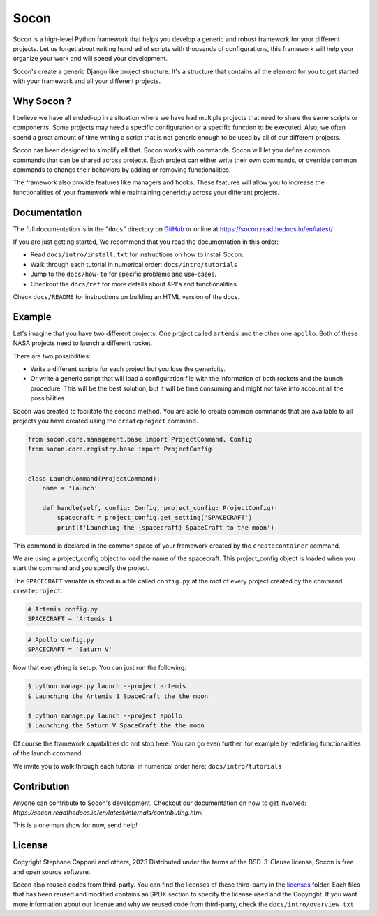 =====
Socon
=====

.. image:: https://img.shields.io/badge/python-3.9-blue.svg
    :target: https://github.com/socon-dev/socon

.. image:: https://github.com/socon-dev/socon/actions/workflows/tests.yml/badge.svg
    :target: https://github.com/socon-dev/socon/actions?query=workflow%3APython%20testing

.. image:: https://codecov.io/gh/socon-dev/socon/branch/master/graph/badge.svg
    :target: https://codecov.io/gh/socon-dev/socon
    :alt: Code coverage Status

.. image:: https://github.com/socon-dev/socon/actions/workflows/linters.yml/badge.svg
    :target: https://github.com/socon-dev/socon/actions?query=workflow%3APython%20linting

.. image:: https://readthedocs.org/projects/socon/badge/?version=latest
    :target: https://socon.readthedocs.io/en/latest/
    :alt: Documentation Status

.. image:: https://img.shields.io/badge/code%20style-black-000000.svg
    :target: https://github.com/psf/black


Socon is a high-level Python framework that helps you develop a generic and
robust framework for your different projects. Let us forget about
writing hundred of scripts with thousands of configurations, this framework
will help your organize your work and will speed your development.

Socon's create a generic Django like project structure. It's a structure that contains
all the element for you to get started with your framework and all
your different projects.

Why Socon ?
===========

I believe we have all ended-up in a situation where we have had multiple
projects that need to share the same scripts or components. Some projects may need a
specific configuration or a specific function to be executed. Also, we often
spend a great amount of time writing a script that is not generic enough to be used by
all of our different projects.

Socon has been designed to simplify all that. Socon works with commands.
Socon will let you define common commands that can be shared across projects.
Each project can either write their own commands, or override common commands
to change their behaviors by adding or removing functionalities.

The framework also provide features like managers and hooks. These features will
allow you to increase the functionalities of your framework while maintaining
genericity across your different projects.

Documentation
=============

The full documentation is in the "``docs``" directory on `GitHub`_ or online at
https://socon.readthedocs.io/en/latest/

If you are just getting started, We recommend that you read the documentation in this
order:

* Read ``docs/intro/install.txt`` for instructions on how to install Socon.

* Walk through each tutorial in numerical order: ``docs/intro/tutorials``

* Jump to the ``docs/how-to`` for specific problems and use-cases.

* Checkout the ``docs/ref`` for more details about API's and functionalities.

Check ``docs/README`` for instructions on building an HTML version of the docs.

Example
=======

Let's imagine that you have two different projects. One project called ``artemis``
and the other one ``apollo``. Both of these NASA projects need to launch a different
rocket.

There are two possibilities:

* Write a different scripts for each project but you lose the genericity.

* Or write a generic script that will load a configuration file with
  the information of both rockets and the launch procedure.
  This will be the best solution, but it will be time consuming
  and might not take into account all the possibilities.

Socon was created to facilitate the second method. You are able to create common
commands that are available to all projects you have created
using the ``createproject`` command.

.. code-block:: python

    from socon.core.management.base import ProjectCommand, Config
    from socon.core.registry.base import ProjectConfig


    class LaunchCommand(ProjectCommand):
        name = 'launch'

        def handle(self, config: Config, project_config: ProjectConfig):
            spacecraft = project_config.get_setting('SPACECRAFT')
            print(f'Launching the {spacecraft} SpaceCraft to the moon')

This command is declared in the common space of your framework created by the
``createcontainer`` command.

We are using a project_config object to load the name of the spacecraft.
This project_config object is loaded when you start the command and you specify the
project.

The ``SPACECRAFT`` variable is stored in a file called ``config.py`` at the root of
every project created by the command ``createproject``.

.. code-block:: python

    # Artemis config.py
    SPACECRAFT = 'Artemis 1'

.. code-block:: python

    # Apollo config.py
    SPACECRAFT = 'Saturn V'

Now that everything is setup. You can just run the following:

.. code-block:: console

    $ python manage.py launch --project artemis
    $ Launching the Artemis 1 SpaceCraft the the moon

    $ python manage.py launch --project apollo
    $ Launching the Saturn V SpaceCraft the the moon

Of course the framework capabilities do not stop here. You can go even further,
for example by redefining functionalities of the launch command.

We invite you to walk through each tutorial in numerical
order here: ``docs/intro/tutorials``


Contribution
============

Anyone can contribute to Socon's development. Checkout our documentation
on how to get involved: `https://socon.readthedocs.io/en/latest/internals/contributing.html`

This is a one man show for now, send help!

License
=======

Copyright Stephane Capponi and others, 2023
Distributed under the terms of the BSD-3-Clause license, Socon is free and
open source software.

Socon also reused codes from third-party. You can find the licenses of these
third-party in the `licenses`_ folder. Each files that has been reused and
modified contains an SPDX section to specify the license used and the Copyright.
If you want more information about our license and why we reused code
from third-party, check the ``docs/intro/overview.txt``

.. _licenses: https://github.com/socon-dev/socon/tree/master/licenses
.. _GitHub: https://github.com/socon-dev/socon/
